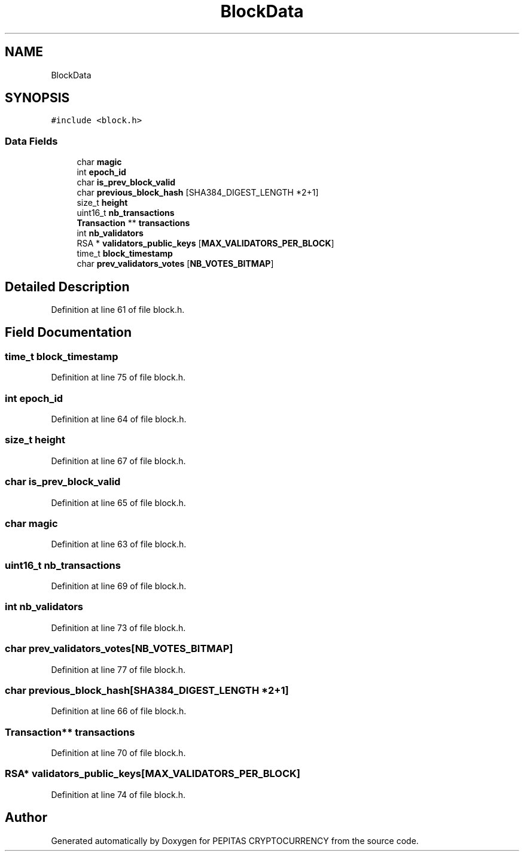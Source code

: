 .TH "BlockData" 3 "Tue Jun 15 2021" "PEPITAS CRYPTOCURRENCY" \" -*- nroff -*-
.ad l
.nh
.SH NAME
BlockData
.SH SYNOPSIS
.br
.PP
.PP
\fC#include <block\&.h>\fP
.SS "Data Fields"

.in +1c
.ti -1c
.RI "char \fBmagic\fP"
.br
.ti -1c
.RI "int \fBepoch_id\fP"
.br
.ti -1c
.RI "char \fBis_prev_block_valid\fP"
.br
.ti -1c
.RI "char \fBprevious_block_hash\fP [SHA384_DIGEST_LENGTH *2+1]"
.br
.ti -1c
.RI "size_t \fBheight\fP"
.br
.ti -1c
.RI "uint16_t \fBnb_transactions\fP"
.br
.ti -1c
.RI "\fBTransaction\fP ** \fBtransactions\fP"
.br
.ti -1c
.RI "int \fBnb_validators\fP"
.br
.ti -1c
.RI "RSA * \fBvalidators_public_keys\fP [\fBMAX_VALIDATORS_PER_BLOCK\fP]"
.br
.ti -1c
.RI "time_t \fBblock_timestamp\fP"
.br
.ti -1c
.RI "char \fBprev_validators_votes\fP [\fBNB_VOTES_BITMAP\fP]"
.br
.in -1c
.SH "Detailed Description"
.PP 
Definition at line 61 of file block\&.h\&.
.SH "Field Documentation"
.PP 
.SS "time_t block_timestamp"

.PP
Definition at line 75 of file block\&.h\&.
.SS "int epoch_id"

.PP
Definition at line 64 of file block\&.h\&.
.SS "size_t height"

.PP
Definition at line 67 of file block\&.h\&.
.SS "char is_prev_block_valid"

.PP
Definition at line 65 of file block\&.h\&.
.SS "char magic"

.PP
Definition at line 63 of file block\&.h\&.
.SS "uint16_t nb_transactions"

.PP
Definition at line 69 of file block\&.h\&.
.SS "int nb_validators"

.PP
Definition at line 73 of file block\&.h\&.
.SS "char prev_validators_votes[\fBNB_VOTES_BITMAP\fP]"

.PP
Definition at line 77 of file block\&.h\&.
.SS "char previous_block_hash[SHA384_DIGEST_LENGTH *2+1]"

.PP
Definition at line 66 of file block\&.h\&.
.SS "\fBTransaction\fP** transactions"

.PP
Definition at line 70 of file block\&.h\&.
.SS "RSA* validators_public_keys[\fBMAX_VALIDATORS_PER_BLOCK\fP]"

.PP
Definition at line 74 of file block\&.h\&.

.SH "Author"
.PP 
Generated automatically by Doxygen for PEPITAS CRYPTOCURRENCY from the source code\&.
